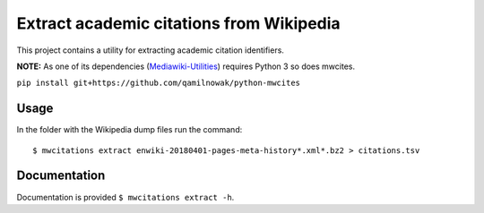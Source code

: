 Extract academic citations from Wikipedia
=========================================
This project contains a utility for extracting academic citation identifiers.

**NOTE:** As one of its dependencies (`Mediawiki-Utilities <https://github.com/halfak/Mediawiki-Utilities>`_) requires
Python 3 so does mwcites.

``pip install git+https://github.com/qamilnowak/python-mwcites``

Usage
-----
In the folder with the Wikipedia dump files run the command:
::
    $ mwcitations extract enwiki-20180401-pages-meta-history*.xml*.bz2 > citations.tsv 
    
Documentation
-------------
Documentation is provided ``$ mwcitations extract -h``.
